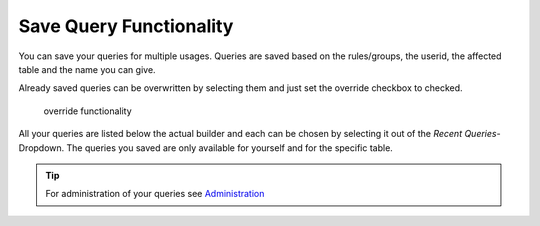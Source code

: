 Save Query Functionality
========================

You can save your queries for multiple usages. Queries are saved based on the rules/groups, the userid, the affected table
and the name you can give.

Already saved queries can be overwritten by selecting them and just set the override checkbox to checked.

.. figure:: ../Images/Override-Querybuilder.png
   :class: with-border

   override functionality

All your queries are listed below the actual builder and each can be chosen by selecting it out of the *Recent Queries*-Dropdown.
The queries you saved are only available for yourself and for the specific table.

.. tip::

   For administration of your queries see `Administration <../Administration/Index.html>`_
